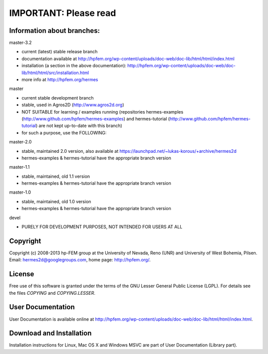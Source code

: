 IMPORTANT: Please read
----------------------
Information about branches:
===========================

master-3.2

- current (latest) stable release branch
- documentation available at http://hpfem.org/wp-content/uploads/doc-web/doc-lib/html/html/index.html
- installation (a section in the above documentation): http://hpfem.org/wp-content/uploads/doc-web/doc-lib/html/html/src/installation.html
- more info at http://hpfem.org/hermes

master

- current stable development branch
- stable, used in Agros2D (http://www.agros2d.org)
- NOT SUITABLE for learning / examples running (repositories hermes-examples (http://www.github.com/hpfem/hermes-examples) and hermes-tutorial (http://www.github.com/hpfem/hermes-tutorial) are not kept up-to-date with this branch)
- for such a purpose, use the FOLLOWING:

master-2.0

- stable, maintained 2.0 version, also available at https://launchpad.net/~lukas-korous/+archive/hermes2d
- hermes-examples & hermes-tutorial have the appropriate branch version

master-1.1

- stable, maintained, old 1.1 version
- hermes-examples & hermes-tutorial have the appropriate branch version

master-1.0

- stable, maintained, old 1.0 version
- hermes-examples & hermes-tutorial have the appropriate branch version

devel

- PURELY FOR DEVELOPMENT PURPOSES, NOT INTENDED FOR USERS AT ALL

Copyright
=========

Copyright (c) 2008-2013 hp-FEM group at the University of Nevada, Reno (UNR) and University of West Bohemia, Pilsen.
Email: hermes2d@googlegroups.com, home page: http://hpfem.org/.

License
=======

Free use of this software is granted under the terms of the GNU Lesser General
Public License (LGPL). For details see the files `COPYING` and `COPYING.LESSER`.

User Documentation
==================

User Documentation is available online at http://hpfem.org/wp-content/uploads/doc-web/doc-lib/html/html/index.html.

Download and Installation
=========================

Installation instructions for Linux, Mac OS X and Windows MSVC are part of User Documentation (Library part).